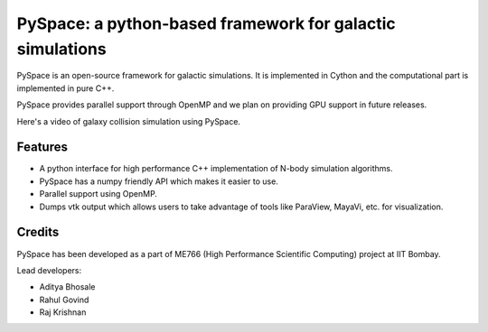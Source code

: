 ==========================================================
PySpace: a python-based framework for galactic simulations
==========================================================

PySpace is an open-source framework for galactic simulations.
It is implemented in Cython and the computational part is implemented in pure C++.

PySpace provides parallel support through OpenMP and we plan on providing GPU support
in future releases.

Here's a video of galaxy collision simulation using PySpace.

.. raw:: html

    <div align="center">
        <iframe width="420" height="315" src="https://www.youtube.com/embed/zkY9ozgtPrY" frameborder="0" allowfullscreen>
        </iframe>
    </div>

--------
Features
--------

-  A python interface for high performance C++ implementation of N-body
   simulation algorithms.
-  PySpace has a numpy friendly API which makes it easier to use.
-  Parallel support using OpenMP.
-  Dumps vtk output which allows users to take advantage of tools like
   ParaView, MayaVi, etc. for visualization.

-------
Credits
-------

PySpace has been developed as a part of ME766 (High Performance Scientific Computing)
project at IIT Bombay.

Lead developers:

- Aditya Bhosale
- Rahul Govind
- Raj Krishnan


